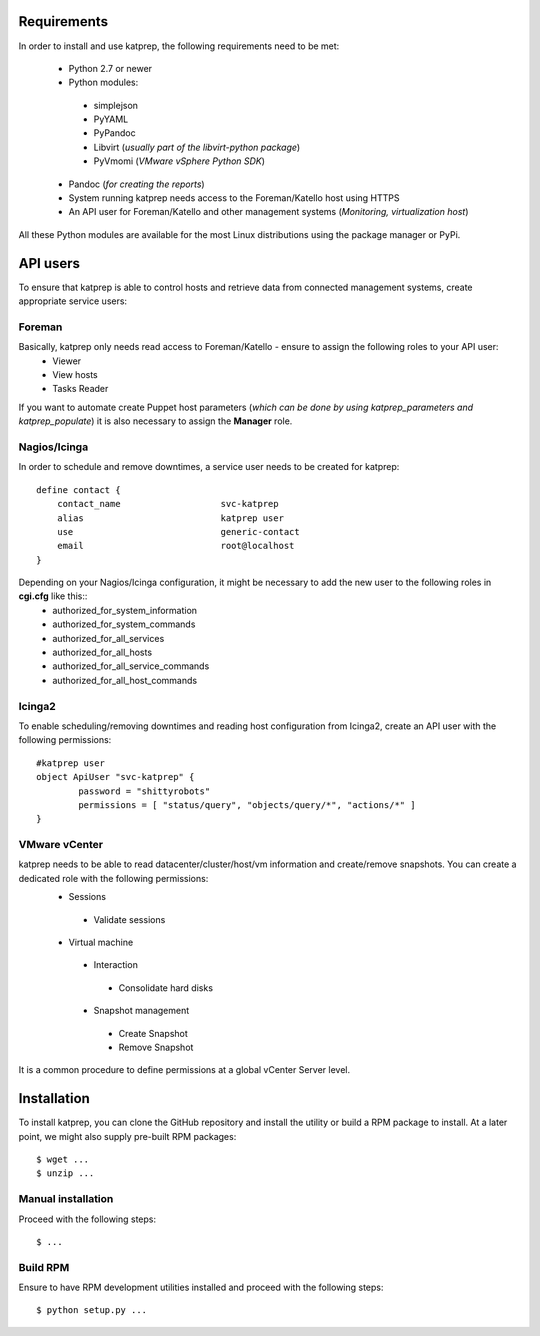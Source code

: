 ============
Requirements
============
In order to install and use katprep, the following requirements need to be met:

 * Python 2.7 or newer
 * Python modules:
  * simplejson
  * PyYAML
  * PyPandoc
  * Libvirt (*usually part of the libvirt-python package*)
  * PyVmomi (*VMware vSphere Python SDK*)
 * Pandoc (*for creating the reports*)
 * System running katprep needs access to the Foreman/Katello host using HTTPS
 * An API user for Foreman/Katello and other management systems (*Monitoring, virtualization host*)

All these Python modules are available for the most Linux distributions using the package manager or PyPi.

=========
API users
=========
To ensure that katprep is able to control hosts and retrieve data from connected management systems, create appropriate service users:

-------
Foreman
-------
Basically, katprep only needs read access to Foreman/Katello - ensure to assign the following roles to your API user:
  * Viewer
  * View hosts
  * Tasks Reader

If you want to automate create Puppet host parameters (*which can be done by using katprep_parameters and katprep_populate*) it is also necessary to assign the **Manager** role.

-------------
Nagios/Icinga
-------------
In order to schedule and remove downtimes, a service user needs to be created for katprep::

   define contact {
       contact_name                   svc-katprep
       alias                          katprep user
       use                            generic-contact
       email                          root@localhost
   }

Depending on your Nagios/Icinga configuration, it might be necessary to add the new user to the following roles in **cgi.cfg** like this::
 * authorized_for_system_information
 * authorized_for_system_commands
 * authorized_for_all_services
 * authorized_for_all_hosts
 * authorized_for_all_service_commands
 * authorized_for_all_host_commands

-------
Icinga2
-------
To enable scheduling/removing downtimes and reading host configuration from Icinga2, create an API user with the following permissions::

   #katprep user
   object ApiUser "svc-katprep" {
           password = "shittyrobots"
           permissions = [ "status/query", "objects/query/*", "actions/*" ]
   }

--------------
VMware vCenter
--------------
katprep needs to be able to read datacenter/cluster/host/vm information and create/remove snapshots. You can create a dedicated role with the following permissions:
 * Sessions
  * Validate sessions
 * Virtual machine
  * Interaction
   * Consolidate hard disks
  * Snapshot management
   * Create Snapshot
   * Remove Snapshot

It is a common procedure to define permissions at a global vCenter Server level.

============
Installation
============
To install katprep, you can clone the GitHub repository and install the utility or build a RPM package to install. At a later point, we might also supply pre-built RPM packages::

   $ wget ...
   $ unzip ...

-------------------
Manual installation
-------------------
Proceed with the following steps::

   $ ...

---------
Build RPM
---------
Ensure to have RPM development utilities installed and proceed with the following steps::

   $ python setup.py ...

